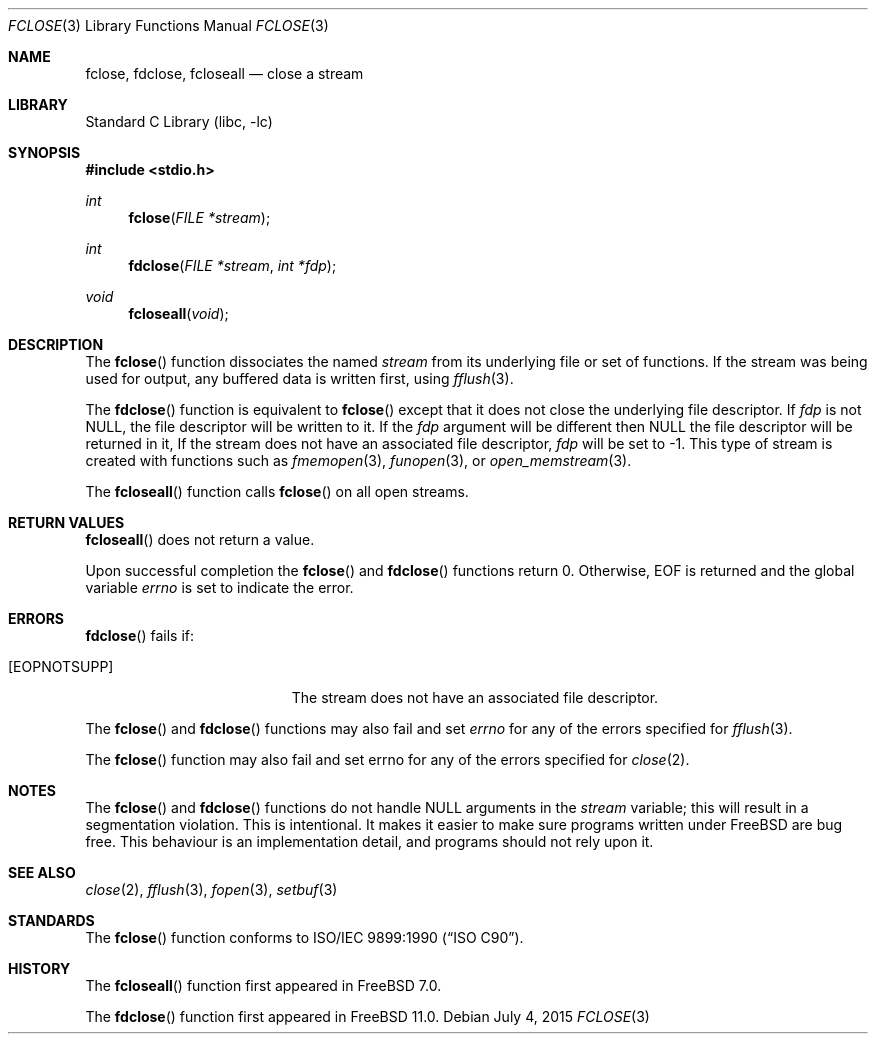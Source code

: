 .\" Copyright (c) 1990, 1991, 1993 The Regents of the University of California.
.\" Copyright (c) 2015 Mariusz Zaborski <oshogbo@FreeBSD.org>
.\" All rights reserved.
.\"
.\" This code is derived from software contributed to Berkeley by
.\" Chris Torek and the American National Standards Committee X3,
.\" on Information Processing Systems.
.\"
.\" Redistribution and use in source and binary forms, with or without
.\" modification, are permitted provided that the following conditions
.\" are met:
.\" 1. Redistributions of source code must retain the above copyright
.\"    notice, this list of conditions and the following disclaimer.
.\" 2. Redistributions in binary form must reproduce the above copyright
.\"    notice, this list of conditions and the following disclaimer in the
.\"    documentation and/or other materials provided with the distribution.
.\" 4. Neither the name of the University nor the names of its contributors
.\"    may be used to endorse or promote products derived from this software
.\"    without specific prior written permission.
.\"
.\" THIS SOFTWARE IS PROVIDED BY THE REGENTS AND CONTRIBUTORS ``AS IS'' AND
.\" ANY EXPRESS OR IMPLIED WARRANTIES, INCLUDING, BUT NOT LIMITED TO, THE
.\" IMPLIED WARRANTIES OF MERCHANTABILITY AND FITNESS FOR A PARTICULAR PURPOSE
.\" ARE DISCLAIMED.  IN NO EVENT SHALL THE REGENTS OR CONTRIBUTORS BE LIABLE
.\" FOR ANY DIRECT, INDIRECT, INCIDENTAL, SPECIAL, EXEMPLARY, OR CONSEQUENTIAL
.\" DAMAGES (INCLUDING, BUT NOT LIMITED TO, PROCUREMENT OF SUBSTITUTE GOODS
.\" OR SERVICES; LOSS OF USE, DATA, OR PROFITS; OR BUSINESS INTERRUPTION)
.\" HOWEVER CAUSED AND ON ANY THEORY OF LIABILITY, WHETHER IN CONTRACT, STRICT
.\" LIABILITY, OR TORT (INCLUDING NEGLIGENCE OR OTHERWISE) ARISING IN ANY WAY
.\" OUT OF THE USE OF THIS SOFTWARE, EVEN IF ADVISED OF THE POSSIBILITY OF
.\" SUCH DAMAGE.
.\"
.\"     @(#)fclose.3	8.1 (Berkeley) 6/4/93
.\" $FreeBSD: head/lib/libc/stdio/fclose.3 285140 2015-07-04 16:42:14Z oshogbo $
.\"
.Dd July 4, 2015
.Dt FCLOSE 3
.Os
.Sh NAME
.Nm fclose ,
.Nm fdclose ,
.Nm fcloseall
.Nd close a stream
.Sh LIBRARY
.Lb libc
.Sh SYNOPSIS
.In stdio.h
.Ft int
.Fn fclose "FILE *stream"
.Ft int
.Fn fdclose "FILE *stream" "int *fdp"
.Ft void
.Fn fcloseall void
.Sh DESCRIPTION
The
.Fn fclose
function
dissociates the named
.Fa stream
from its underlying file or set of functions.
If the stream was being used for output, any buffered data is written
first, using
.Xr fflush 3 .
.Pp
The
.Fn fdclose
function is equivalent to
.Fn fclose
except that it does not close the underlying file descriptor.
If
.Fa fdp
is not
.Dv NULL ,
the file descriptor will be written to it.
If the
.Fa fdp
argument will be different then NULL the file descriptor will be returned in it,
If the stream does not have an associated file descriptor,
.Fa fdp
will be set to -1.
This type of stream is created with functions such as
.Xr fmemopen 3 ,
.Xr funopen 3 ,
or
.Xr open_memstream 3 .
.Pp
The
.Fn fcloseall
function calls
.Fn fclose
on all open streams.
.Sh RETURN VALUES
.Fn fcloseall
does not return a value.
.Pp
Upon successful completion the
.Fn fclose
and
.Fn fdclose
functions return 0.
Otherwise,
.Dv EOF
is returned and the global variable
.Va errno
is set to indicate the error.
.Sh ERRORS
.Fn fdclose
fails if:
.Bl -tag -width Er
.It Bq Er EOPNOTSUPP
The stream does not have an associated file descriptor.
.El
.Pp
The
.Fn fclose
and
.Fn fdclose
functions may also fail and set
.Va errno
for any of the errors specified for
.Xr fflush 3 .
.Pp
The
.Fn fclose
function may also fail and set errno for any of the errors specified for
.Xr close 2 .
.Sh NOTES
The
.Fn fclose
and
.Fn fdclose
functions do not handle NULL arguments in the
.Fa stream
variable; this will result in a segmentation violation.
This is intentional.
It makes it easier to make sure programs written under
.Fx
are bug free.
This behaviour is an implementation detail, and programs should not
rely upon it.
.Sh SEE ALSO
.Xr close 2 ,
.Xr fflush 3 ,
.Xr fopen 3 ,
.Xr setbuf 3
.Sh STANDARDS
The
.Fn fclose
function
conforms to
.St -isoC .
.Sh HISTORY
The
.Fn fcloseall
function first appeared in
.Fx 7.0 .
.Pp
The
.Fn fdclose
function first appeared in
.Fx 11.0 .
